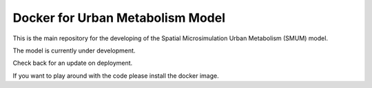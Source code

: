 Docker for Urban Metabolism Model
=================================

.. image:: https://img.shields.io/docker/automated/jrottenberg/ffmpeg.svg
    :target: https://cloud.docker.com/app/emunozh/repository/docker/emunozh/urbanmetabolism/general

.. image:: https://travis-ci.org/emunozh/um.svg
    :target: http://travis-ci.org/emunozh/um

This is the main repository for the developing of the Spatial Microsimulation
Urban Metabolism (SMUM) model.

The model is currently under development.

Check back for an update on deployment.

If you want to play around with the code please install the docker image.
